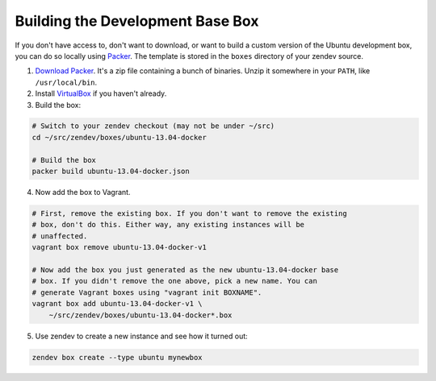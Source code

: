 =================================
Building the Development Base Box
=================================
If you don't have access to, don't want to download, or want to build a custom
version of the Ubuntu development box, you can do so locally using Packer_. The
template is stored in the ``boxes`` directory of your zendev source.

1. `Download Packer <http://www.packer.io/downloads.html>`_. It's a zip file
   containing a bunch of binaries. Unzip it somewhere in your ``PATH``, like
   ``/usr/local/bin``.

2. Install VirtualBox_ if you haven't already.

3. Build the box:

.. code-block:: bash

    # Switch to your zendev checkout (may not be under ~/src)
    cd ~/src/zendev/boxes/ubuntu-13.04-docker

    # Build the box
    packer build ubuntu-13.04-docker.json

4. Now add the box to Vagrant.

.. code-block:: bash

    # First, remove the existing box. If you don't want to remove the existing
    # box, don't do this. Either way, any existing instances will be
    # unaffected.
    vagrant box remove ubuntu-13.04-docker-v1

    # Now add the box you just generated as the new ubuntu-13.04-docker base
    # box. If you didn't remove the one above, pick a new name. You can
    # generate Vagrant boxes using "vagrant init BOXNAME".
    vagrant box add ubuntu-13.04-docker-v1 \
        ~/src/zendev/boxes/ubuntu-13.04-docker*.box

5. Use zendev to create a new instance and see how it turned out:

.. code-block:: bash
    
    zendev box create --type ubuntu mynewbox


.. _Packer: http://www.packer.io/
.. _VirtualBox: https://www.virtualbox.org/wiki/Downloads

